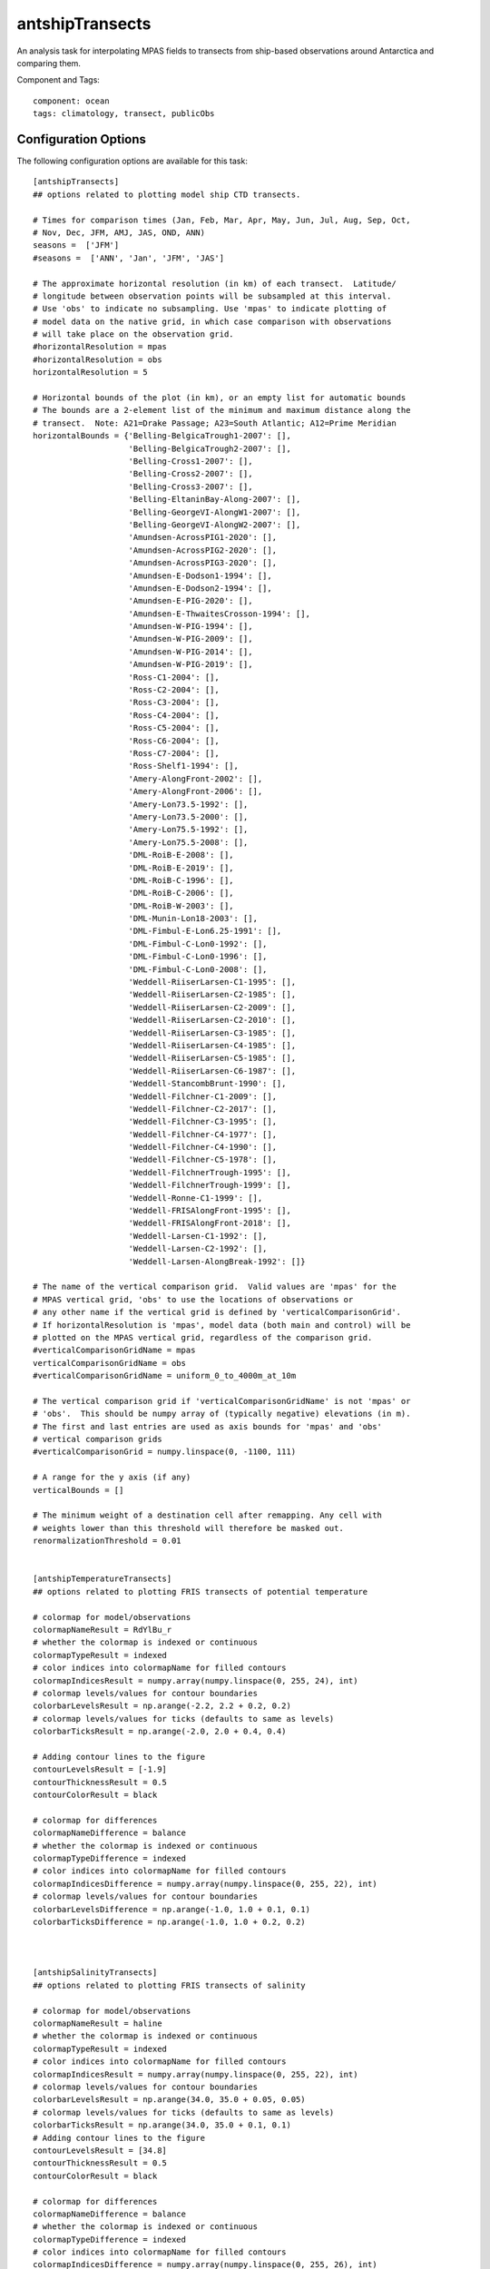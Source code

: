 .. _task_antshipTransects:

antshipTransects
================

An analysis task for interpolating MPAS fields to transects from ship-based observations around Antarctica and comparing them.

Component and Tags::

    component: ocean
    tags: climatology, transect, publicObs

Configuration Options
---------------------

The following configuration options are available for this task::

    [antshipTransects]
    ## options related to plotting model ship CTD transects.

    # Times for comparison times (Jan, Feb, Mar, Apr, May, Jun, Jul, Aug, Sep, Oct,
    # Nov, Dec, JFM, AMJ, JAS, OND, ANN)
    seasons =  ['JFM']
    #seasons =  ['ANN', 'Jan', 'JFM', 'JAS']

    # The approximate horizontal resolution (in km) of each transect.  Latitude/
    # longitude between observation points will be subsampled at this interval.
    # Use 'obs' to indicate no subsampling. Use 'mpas' to indicate plotting of
    # model data on the native grid, in which case comparison with observations
    # will take place on the observation grid.
    #horizontalResolution = mpas
    #horizontalResolution = obs
    horizontalResolution = 5

    # Horizontal bounds of the plot (in km), or an empty list for automatic bounds
    # The bounds are a 2-element list of the minimum and maximum distance along the
    # transect.  Note: A21=Drake Passage; A23=South Atlantic; A12=Prime Meridian
    horizontalBounds = {'Belling-BelgicaTrough1-2007': [],
                        'Belling-BelgicaTrough2-2007': [],
                        'Belling-Cross1-2007': [],
                        'Belling-Cross2-2007': [],
                        'Belling-Cross3-2007': [],
                        'Belling-EltaninBay-Along-2007': [],
                        'Belling-GeorgeVI-AlongW1-2007': [],
                        'Belling-GeorgeVI-AlongW2-2007': [],
                        'Amundsen-AcrossPIG1-2020': [],
                        'Amundsen-AcrossPIG2-2020': [],
                        'Amundsen-AcrossPIG3-2020': [],
                        'Amundsen-E-Dodson1-1994': [],
                        'Amundsen-E-Dodson2-1994': [],
                        'Amundsen-E-PIG-2020': [],
                        'Amundsen-E-ThwaitesCrosson-1994': [],
                        'Amundsen-W-PIG-1994': [],
                        'Amundsen-W-PIG-2009': [],
                        'Amundsen-W-PIG-2014': [],
                        'Amundsen-W-PIG-2019': [],
                        'Ross-C1-2004': [],
                        'Ross-C2-2004': [],
                        'Ross-C3-2004': [],
                        'Ross-C4-2004': [],
                        'Ross-C5-2004': [],
                        'Ross-C6-2004': [],
                        'Ross-C7-2004': [],
                        'Ross-Shelf1-1994': [],
                        'Amery-AlongFront-2002': [],
                        'Amery-AlongFront-2006': [],
                        'Amery-Lon73.5-1992': [],
                        'Amery-Lon73.5-2000': [],
                        'Amery-Lon75.5-1992': [],
                        'Amery-Lon75.5-2008': [],
                        'DML-RoiB-E-2008': [],
                        'DML-RoiB-E-2019': [],
                        'DML-RoiB-C-1996': [],
                        'DML-RoiB-C-2006': [],
                        'DML-RoiB-W-2003': [],
                        'DML-Munin-Lon18-2003': [],
                        'DML-Fimbul-E-Lon6.25-1991': [],
                        'DML-Fimbul-C-Lon0-1992': [],
                        'DML-Fimbul-C-Lon0-1996': [],
                        'DML-Fimbul-C-Lon0-2008': [],
                        'Weddell-RiiserLarsen-C1-1995': [],
                        'Weddell-RiiserLarsen-C2-1985': [],
                        'Weddell-RiiserLarsen-C2-2009': [],
                        'Weddell-RiiserLarsen-C2-2010': [],
                        'Weddell-RiiserLarsen-C3-1985': [],
                        'Weddell-RiiserLarsen-C4-1985': [],
                        'Weddell-RiiserLarsen-C5-1985': [],
                        'Weddell-RiiserLarsen-C6-1987': [],
                        'Weddell-StancombBrunt-1990': [],
                        'Weddell-Filchner-C1-2009': [],
                        'Weddell-Filchner-C2-2017': [],
                        'Weddell-Filchner-C3-1995': [],
                        'Weddell-Filchner-C4-1977': [],
                        'Weddell-Filchner-C4-1990': [],
                        'Weddell-Filchner-C5-1978': [],
                        'Weddell-FilchnerTrough-1995': [],
                        'Weddell-FilchnerTrough-1999': [],
                        'Weddell-Ronne-C1-1999': [],
                        'Weddell-FRISAlongFront-1995': [],
                        'Weddell-FRISAlongFront-2018': [],
                        'Weddell-Larsen-C1-1992': [],
                        'Weddell-Larsen-C2-1992': [],
                        'Weddell-Larsen-AlongBreak-1992': []}

    # The name of the vertical comparison grid.  Valid values are 'mpas' for the
    # MPAS vertical grid, 'obs' to use the locations of observations or
    # any other name if the vertical grid is defined by 'verticalComparisonGrid'.
    # If horizontalResolution is 'mpas', model data (both main and control) will be
    # plotted on the MPAS vertical grid, regardless of the comparison grid.
    #verticalComparisonGridName = mpas
    verticalComparisonGridName = obs
    #verticalComparisonGridName = uniform_0_to_4000m_at_10m

    # The vertical comparison grid if 'verticalComparisonGridName' is not 'mpas' or
    # 'obs'.  This should be numpy array of (typically negative) elevations (in m).
    # The first and last entries are used as axis bounds for 'mpas' and 'obs'
    # vertical comparison grids
    #verticalComparisonGrid = numpy.linspace(0, -1100, 111)

    # A range for the y axis (if any)
    verticalBounds = []

    # The minimum weight of a destination cell after remapping. Any cell with
    # weights lower than this threshold will therefore be masked out.
    renormalizationThreshold = 0.01


    [antshipTemperatureTransects]
    ## options related to plotting FRIS transects of potential temperature

    # colormap for model/observations
    colormapNameResult = RdYlBu_r
    # whether the colormap is indexed or continuous
    colormapTypeResult = indexed
    # color indices into colormapName for filled contours
    colormapIndicesResult = numpy.array(numpy.linspace(0, 255, 24), int)
    # colormap levels/values for contour boundaries
    colorbarLevelsResult = np.arange(-2.2, 2.2 + 0.2, 0.2)
    # colormap levels/values for ticks (defaults to same as levels)
    colorbarTicksResult = np.arange(-2.0, 2.0 + 0.4, 0.4)

    # Adding contour lines to the figure
    contourLevelsResult = [-1.9]
    contourThicknessResult = 0.5
    contourColorResult = black

    # colormap for differences
    colormapNameDifference = balance
    # whether the colormap is indexed or continuous
    colormapTypeDifference = indexed
    # color indices into colormapName for filled contours
    colormapIndicesDifference = numpy.array(numpy.linspace(0, 255, 22), int)
    # colormap levels/values for contour boundaries
    colorbarLevelsDifference = np.arange(-1.0, 1.0 + 0.1, 0.1)
    colorbarTicksDifference = np.arange(-1.0, 1.0 + 0.2, 0.2)



    [antshipSalinityTransects]
    ## options related to plotting FRIS transects of salinity

    # colormap for model/observations
    colormapNameResult = haline
    # whether the colormap is indexed or continuous
    colormapTypeResult = indexed
    # color indices into colormapName for filled contours
    colormapIndicesResult = numpy.array(numpy.linspace(0, 255, 22), int)
    # colormap levels/values for contour boundaries
    colorbarLevelsResult = np.arange(34.0, 35.0 + 0.05, 0.05)
    # colormap levels/values for ticks (defaults to same as levels)
    colorbarTicksResult = np.arange(34.0, 35.0 + 0.1, 0.1)
    # Adding contour lines to the figure
    contourLevelsResult = [34.8]
    contourThicknessResult = 0.5
    contourColorResult = black

    # colormap for differences
    colormapNameDifference = balance
    # whether the colormap is indexed or continuous
    colormapTypeDifference = indexed
    # color indices into colormapName for filled contours
    colormapIndicesDifference = numpy.array(numpy.linspace(0, 255, 26), int)
    # colormap levels/values for contour boundaries
    colorbarLevelsDifference = np.arange(-0.6, 0.6 + 0.05, 0.05)
    colorbarTicksDifference = np.arange(-0.6, 0.6 + 0.2, 0.2)


    [antshipPotentialDensityTransects]
    ## options related to plotting geojson transects of potential density

    # colormap for model/observations
    colormapNameResult = Spectral_r
    # whether the colormap is indexed or continuous
    colormapTypeResult = indexed
    # color indices into colormapName for filled contours
    colormapIndicesResult = numpy.array(numpy.linspace(0, 255, 22), int)
    # colormap levels/values for contour boundaries
    colorbarLevelsResult = np.arange(1027.1, 1028.1 + 0.05, 0.05)
    # colormap levels/values for ticks (defaults to same as levels)
    colorbarTicksResult = np.arange(1027.1, 1028.1 + 0.1, 0.1)

    # colormap for differences
    colormapNameDifference = balance
    # whether the colormap is indexed or continuous
    colormapTypeDifference = indexed
    # color indices into colormapName for filled contours
    colormapIndicesDifference = numpy.array(numpy.linspace(0, 255, 26), int)
    # colormap levels/values for contour boundaries
    colorbarLevelsDifference = np.arange(-0.6, 0.6 + 0.05, 0.05)
    colorbarTicksDifference = np.arange(-0.6, 0.6 + 0.2, 0.2)

    [antshipPotentialDensityContourTransects]
    ## options related to plotting FRIS transects with potential density contours

    # Whether to plot the transect as a single contour plot, as opposed to separate
    # panels for model, reference and difference.
    compareAsContoursOnSinglePlot = True

    contourLevelsResult = [1027.2, 1027.4, 1027.6, 1027.7, 1027.8, 1027.85, 1027.9, 1027.95, 1028.0]


For details on these configuration options, see:
 * :ref:`config_transects`
 * :ref:`config_remapping`
 * :ref:`config_colormaps`
 * :ref:`config_seasons`

Observations
------------

:ref:`antship`

Example Result
--------------

.. image:: examples/antship_transect.png
   :width: 500 px
   :align: center

